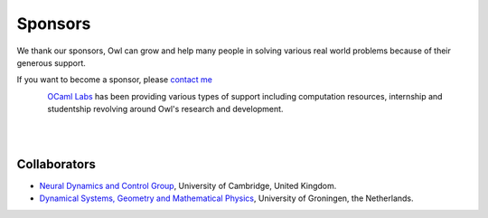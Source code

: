 Sponsors
=================================================

We thank our sponsors, Owl can grow and help many people in solving various
real world problems because of their generous support.

If you want to become a sponsor, please `contact me <mailto:liang@ocaml.xyz>`_


.. figure:: ../figure/logo/ocamllabs.png
   :width: 100px
   :align: left
   :alt: ocamllabs

`OCaml Labs <http://ocamllabs.io/>`_ has been providing various types of
support including computation resources, internship and studentship revolving
around Owl's research and development.

|
|



Collaborators
-------------------------------------------------

- `Neural Dynamics and Control Group <https://ghennequin.github.io/>`_, University of Cambridge, United Kingdom.
- `Dynamical Systems, Geometry and Mathematical Physics <https://www.rug.nl/staff/m.seri/research>`_, University of Groningen, the Netherlands.
